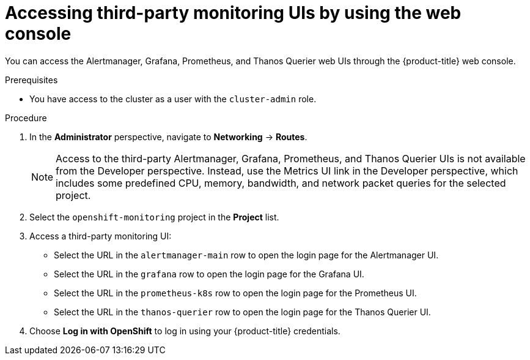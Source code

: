 // Module included in the following assemblies:
//
// * monitoring/accessing-third-party-uis.adoc

:_content-type: PROCEDURE
[id="accessing-third-party-uis-using-the-web-console_{context}"]
= Accessing third-party monitoring UIs by using the web console

You can access the Alertmanager, Grafana, Prometheus, and Thanos Querier web UIs through the {product-title} web console.

.Prerequisites

* You have access to the cluster as a user with the `cluster-admin` role.

.Procedure

. In the *Administrator* perspective, navigate to *Networking* -> *Routes*.
+
[NOTE]
====
Access to the third-party Alertmanager, Grafana, Prometheus, and Thanos Querier UIs is not available from the Developer perspective. Instead, use the Metrics UI link in the Developer perspective, which includes some predefined CPU, memory, bandwidth, and network packet queries for the selected project.
====

. Select the `openshift-monitoring` project in the *Project* list.

. Access a third-party monitoring UI:

* Select the URL in the `alertmanager-main` row to open the login page for the Alertmanager UI.

* Select the URL in the `grafana` row to open the login page for the Grafana UI.

* Select the URL in the `prometheus-k8s` row to open the login page for the Prometheus UI.

* Select the URL in the `thanos-querier` row to open the login page for the Thanos Querier UI.

. Choose *Log in with OpenShift* to log in using your {product-title} credentials.
